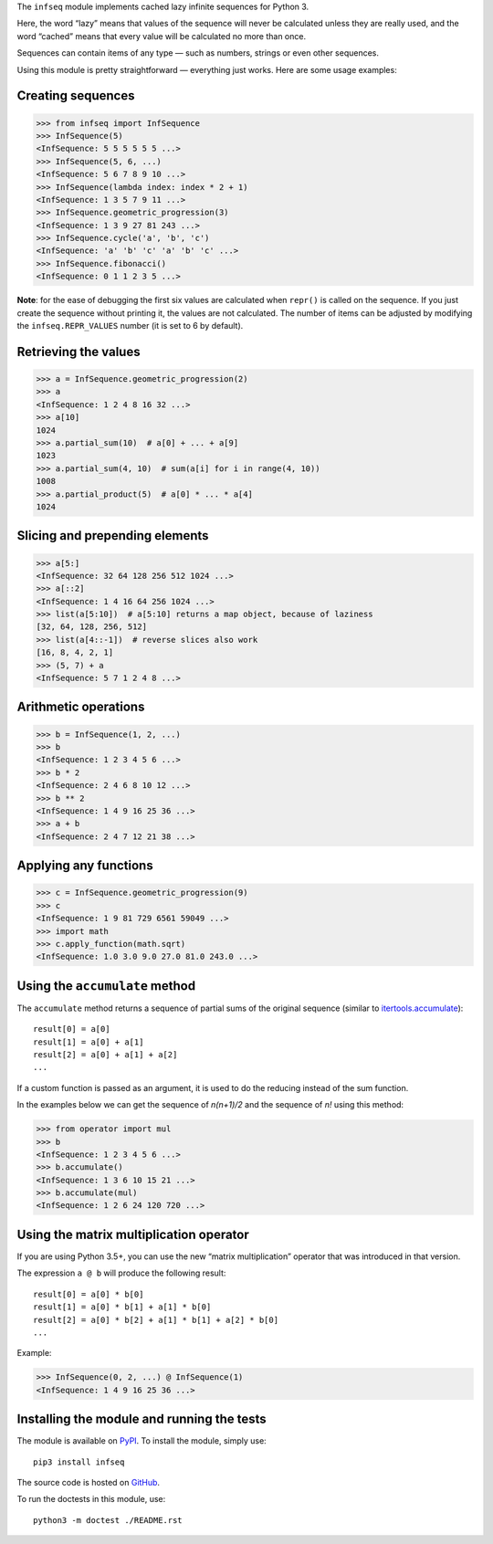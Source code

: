 The ``infseq`` module implements cached lazy infinite sequences for Python 3.

Here, the word “lazy” means that values of the sequence will never be calculated
unless they are really used, and the word “cached” means that every value will
be calculated no more than once.

Sequences can contain items of any type — such as numbers, strings or even
other sequences.

Using this module is pretty straightforward — everything just works. Here are
some usage examples:

Creating sequences
------------------

.. code:: python

  >>> from infseq import InfSequence
  >>> InfSequence(5)
  <InfSequence: 5 5 5 5 5 5 ...>
  >>> InfSequence(5, 6, ...)
  <InfSequence: 5 6 7 8 9 10 ...>
  >>> InfSequence(lambda index: index * 2 + 1)
  <InfSequence: 1 3 5 7 9 11 ...>
  >>> InfSequence.geometric_progression(3)
  <InfSequence: 1 3 9 27 81 243 ...>
  >>> InfSequence.cycle('a', 'b', 'c')
  <InfSequence: 'a' 'b' 'c' 'a' 'b' 'c' ...>
  >>> InfSequence.fibonacci()
  <InfSequence: 0 1 1 2 3 5 ...>

**Note**: for the ease of debugging the first six values are calculated when
``repr()`` is called on the sequence. If you just create the sequence without
printing it, the values are not calculated. The number of items can be adjusted
by modifying the ``infseq.REPR_VALUES`` number (it is set to 6 by default).

Retrieving the values
---------------------

.. code:: python

  >>> a = InfSequence.geometric_progression(2)
  >>> a
  <InfSequence: 1 2 4 8 16 32 ...>
  >>> a[10]
  1024
  >>> a.partial_sum(10)  # a[0] + ... + a[9]
  1023
  >>> a.partial_sum(4, 10)  # sum(a[i] for i in range(4, 10))
  1008
  >>> a.partial_product(5)  # a[0] * ... * a[4]
  1024

Slicing and prepending elements
-------------------------------

.. code:: python

  >>> a[5:]
  <InfSequence: 32 64 128 256 512 1024 ...>
  >>> a[::2]
  <InfSequence: 1 4 16 64 256 1024 ...>
  >>> list(a[5:10])  # a[5:10] returns a map object, because of laziness
  [32, 64, 128, 256, 512]
  >>> list(a[4::-1])  # reverse slices also work
  [16, 8, 4, 2, 1]
  >>> (5, 7) + a
  <InfSequence: 5 7 1 2 4 8 ...>

Arithmetic operations
---------------------

.. code:: python

  >>> b = InfSequence(1, 2, ...)
  >>> b
  <InfSequence: 1 2 3 4 5 6 ...>
  >>> b * 2
  <InfSequence: 2 4 6 8 10 12 ...>
  >>> b ** 2
  <InfSequence: 1 4 9 16 25 36 ...>
  >>> a + b
  <InfSequence: 2 4 7 12 21 38 ...>

Applying any functions
----------------------

.. code:: python

  >>> c = InfSequence.geometric_progression(9)
  >>> c
  <InfSequence: 1 9 81 729 6561 59049 ...>
  >>> import math
  >>> c.apply_function(math.sqrt)
  <InfSequence: 1.0 3.0 9.0 27.0 81.0 243.0 ...>

Using the ``accumulate`` method
-------------------------------

The ``accumulate`` method returns a sequence of partial sums of the original
sequence (similar to itertools.accumulate_)::

  result[0] = a[0]
  result[1] = a[0] + a[1]
  result[2] = a[0] + a[1] + a[2]
  ...

.. _itertools.accumulate: https://docs.python.org/3/library/itertools.html#itertools.accumulate

If a custom function is passed as an argument, it is used to do
the reducing instead of the sum function.

In the examples below we can get the sequence of *n(n+1)/2* and the sequence of
*n!* using this method:

.. code:: python

  >>> from operator import mul
  >>> b
  <InfSequence: 1 2 3 4 5 6 ...>
  >>> b.accumulate()
  <InfSequence: 1 3 6 10 15 21 ...>
  >>> b.accumulate(mul)
  <InfSequence: 1 2 6 24 120 720 ...>

Using the matrix multiplication operator
----------------------------------------

If you are using Python 3.5+, you can use the new “matrix multiplication”
operator that was introduced in that version.

The expression ``a @ b`` will produce the following result::

  result[0] = a[0] * b[0]
  result[1] = a[0] * b[1] + a[1] * b[0]
  result[2] = a[0] * b[2] + a[1] * b[1] + a[2] * b[0]
  ...

Example:

.. code:: python

  >>> InfSequence(0, 2, ...) @ InfSequence(1)
  <InfSequence: 1 4 9 16 25 36 ...>

Installing the module and running the tests
-------------------------------------------

The module is available on PyPI_. To install the module, simply use::

  pip3 install infseq

The source code is hosted on GitHub_.

To run the doctests in this module, use::

  python3 -m doctest ./README.rst

.. _PyPI: https://pypi.python.org/pypi/infseq
.. _GitHub: https://github.com/mitya57/infseq
